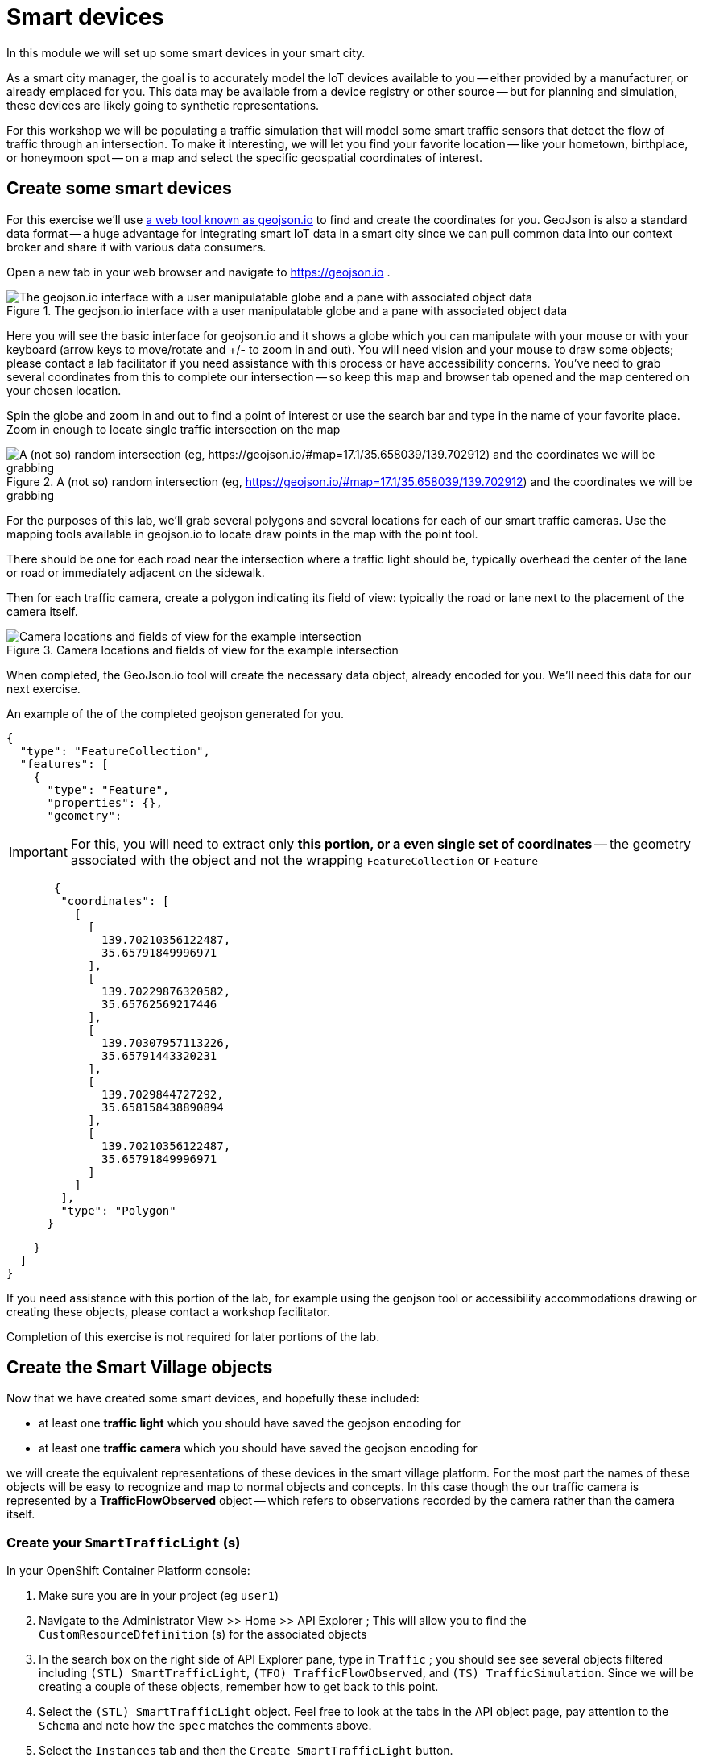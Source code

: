 = Smart devices
:source-highlighter: rouge
:docinfo: shared

In this module we will set up some smart devices in your smart city.

As a smart city manager, the goal is to accurately model the IoT devices available to you -- either provided by a manufacturer, or already emplaced for you.
This data may be available from a device registry or other source -- but for planning and simulation, these devices are likely going to synthetic representations.

For this workshop we will be populating a traffic simulation that will model some smart traffic sensors that detect the flow of traffic through an intersection.
To make it interesting, we will let you find your favorite location -- like your hometown, birthplace, or honeymoon spot -- on a map and select the specific geospatial coordinates of interest.

== Create some smart devices

For this exercise we'll use link:https://geojson.io[a web tool known as geojson.io] to find and create the coordinates for you.
GeoJson is also a standard data format -- a huge advantage for integrating smart IoT data in a smart city since we can pull common data into our context broker and share it with various data consumers.

Open a new tab in your web browser and navigate to https://geojson.io .

.The geojson.io interface with a user manipulatable globe and a pane with associated object data
image::_images/create-geojson-home.png[The geojson.io interface with a user manipulatable globe and a pane with associated object data]

Here you will see the basic interface for geojson.io and it shows a globe which you can manipulate with your mouse or with your keyboard (arrow keys to move/rotate and +/- to zoom in and out). You will need vision and your mouse to draw some objects; please contact a lab facilitator if you need assistance with this process or have accessibility concerns. You've need to grab several coordinates from this to complete our intersection -- so keep this map and browser tab opened and the map centered on your chosen location.

Spin the globe and zoom in and out to find a point of interest or use the search bar and type in the name of your favorite place. Zoom in enough to locate single traffic intersection on the map

.A (not so) random intersection (eg, https://geojson.io/#map=17.1/35.658039/139.702912) and the coordinates we will be grabbing
image::_images/intersection-location-0001.png["A (not so) random intersection (eg, https://geojson.io/#map=17.1/35.658039/139.702912) and the coordinates we will be grabbing"]

For the purposes of this lab, we'll grab several polygons and several locations for each of our smart traffic cameras.
Use the mapping tools available in geojson.io to locate draw points in the map with the point tool.

There should be one for each road near the intersection where a traffic light should be, typically overhead the center of the lane or road or immediately adjacent on the sidewalk.

Then for each traffic camera, create a polygon indicating its field of view: typically the road or lane next to the placement of the camera itself.

.Camera locations and fields of view for the example intersection
image::_images/intersection-object-locations-0001.png[Camera locations and fields of view for the example intersection]

When completed, the GeoJson.io tool will create the necessary data object, already encoded for you.
We'll need this data for our next exercise.

An example of the of the completed geojson generated for you.

[,json,highlight=9..30]
----
{
  "type": "FeatureCollection",
  "features": [
    {
      "type": "Feature",
      "properties": {},
      "geometry":
----


[IMPORTANT]
====
For this, you will need to extract only *this portion, or a even single set of coordinates* -- the geometry associated with the object and not the wrapping `FeatureCollection` or `Feature`
====

[,json,highlight=9..30]
----
       {
        "coordinates": [
          [
            [
              139.70210356122487,
              35.65791849996971
            ],
            [
              139.70229876320582,
              35.65762569217446
            ],
            [
              139.70307957113226,
              35.65791443320231
            ],
            [
              139.7029844727292,
              35.658158438890894
            ],
            [
              139.70210356122487,
              35.65791849996971
            ]
          ]
        ],
        "type": "Polygon"
      }
----


[,json,highlight=9..30]
----
    }
  ]
}
----

If you need assistance with this portion of the lab, for example using the geojson tool or accessibility accommodations drawing or creating these objects, please contact a workshop facilitator.

Completion of this exercise is not required for later portions of the lab. 

== Create the Smart Village objects

Now that we have created some smart devices, and hopefully these included:

* at least one *traffic light* which you should have saved the geojson encoding for
* at least one *traffic camera* which you should have saved the geojson encoding for

we will create the equivalent representations of these devices in the smart village platform. For the most part the names of these objects will be easy  to recognize and map to normal objects and concepts. In this case though the our traffic camera is represented by a *TrafficFlowObserved* object -- which refers to observations recorded by the camera rather than the camera itself.

=== Create your `SmartTrafficLight` (s)

In your OpenShift Container Platform console:

. Make sure you are in your project (eg `user1`)

. Navigate to the Administrator View >> Home >> API Explorer ; This will allow you to find the `CustomResourceDfefinition` (s) for the associated objects

. In the search box on the right side of API Explorer pane, type in `Traffic` ; you should see see several objects filtered including 	
`(STL) SmartTrafficLight`, `(TFO) TrafficFlowObserved`, and `(TS) TrafficSimulation`. Since we will be creating a couple of these objects, remember how to get back to this point.

. Select the `(STL) SmartTrafficLight` object. Feel free to look at the tabs in the API object page, pay attention to the `Schema` and note how the `spec` matches  the comments above.

. Select the `Instances` tab and then the `Create SmartTrafficLight` button. 

. You should see an unpopulated object definition in Openshift's default YAML editor. Copy this object:into the editor, *Replacing* the existing content

----
apiVersion: smartvillage.computate.org/v1
kind: SmartTrafficLight
metadata:
  name: veberod-intersection-1
  namespace: smartvillage
spec:
  iotagent:
    name: iotagent-json
    namespace: smartvillage
    service_name: iotagent-json
  context_broker:
    name: scorpiobroker
    namespace: smartvillage
    service_name: scorpiobroker
  ngsi_ld:
    service: smarttrafficlights
    service_path: /Sweden/Veberod/CityCenter
    context: https://raw.githubusercontent.com/computate-org/smartabyar-smartvillage-static/main/fiware/context.jsonld
  device:
    id: veberod-intersection-1
    subscription_url: http://ngsild-smartvillage-sync.smartvillage.svc:8080
  message_broker:
    namespace: smartvillage
    transport: AMQP
    host: default-rabbitmq.smartvillage.svc
    port: 5672
    user: user
    secret:
      name: rabbitmq-password
      key: rabbitmq-password
  smartvillage:
    auth_secret_name: smartvillage
    auth_token_url: https://keycloak-rhsso.apps.cluster-7mdxh.sandbox2511.opentlc.com/auth/realms/openshift/protocol/openid-connect/token
    site_base_url: http://smartabyar-smartvillage-web:8080
  attributes:
    location: 55.633703, 13.492540
    smartTrafficLightName: Veberöd intersection 1

----

*Before Saving:* Make sure you *change the name to a unique name* for each of your traffic lights, located in the YAML document `/metadata/name`. If you don't create a unique name the objects may not be processed or you may conflict with your peers in the lab.


NOTE: 
Repeat this process for each traffic light you created earlier in this lab, add as many as you like (within reason)

=== Create your `TrafficFlowObserved` (s) -- aka your Traffic Cameras

Some of these steps may be omitted if you are still in your OpenShift Container Platform console, otherwise head there and:

. Make sure you are in your project (eg `user1`)

. Navigate to the Administrator View >> Home >> API Explorer ; This will allow you to find the `CustomResourceDfefinition` (s) for the associated objects

. In the search box on the right side of API Explorer pane, type in `Traffic` ; you should see see several objects filtered including 	
`(STL) SmartTrafficLight`, `(TFO) TrafficFlowObserved`, and `(TS) TrafficSimulation`. Since we will be creating a couple of these objects, remember how to get back to this point.

. *This time* Select the `(TFO) TrafficFlowObserved` object. Again, feel free to look at the tabs in the API object page. You can also link:https://github.com/smartabyar-smartvillage/smartvillage-operator/tree/main/kustomize/overlays/rhsummit/trafficflowobserveds[examine some samples of this object].

. Select the `Instances` tab and then the `Create SmartTrafficLight` button. 

. You should see an unpopulated object definition in Openshift's default YAML editor. Copy this object:into the editor, *Replacing* the existing content

----
apiVersion: smartvillage.computate.org/v1
kind: TrafficFlowObserved
metadata:
  name: sweden-veberod-1-lakaregatan-ne
  namespace: smartvillage
spec:
  iotagent:
    name: iotagent-json
    namespace: smartvillage
    service_name: iotagent-json
  context_broker:
    name: scorpiobroker
    namespace: smartvillage
    service_name: scorpiobroker
  ngsi_ld:
    service: trafficflowobserveds
    service_path: /Sweden/Veberod/CityCenter
    context: https://raw.githubusercontent.com/computate-org/smartabyar-smartvillage-static/main/fiware/context.jsonld
  device:
    id: sweden-veberod-1-lakaregatan-ne
    subscription_url: http://ngsild-smartvillage-sync.smartvillage.svc:8080
  message_broker:
    namespace: smartvillage
    transport: AMQP
    host: default-rabbitmq.smartvillage.svc
    port: 5672
    user: user
    secret:
      name: rabbitmq-password
      key: rabbitmq-password
  smartvillage:
    auth_secret_name: smartvillage
    auth_token_url: https://keycloak-rhsso.apps.cluster-7mdxh.sandbox2511.opentlc.com/auth/realms/openshift/protocol/openid-connect/token
    site_base_url: http://smartabyar-smartvillage-web:8080
  attributes:
    trafficSimulationId: urn:ngsi-ld:TrafficSimulation:veberod-intersection-1
    customTrafficLightId: urn:ngsi-ld:SmartTrafficLight:veberod-intersection-1
    laneAreaDetectorId: det_13
    areaServed: {"type":"LineString","coordinates":[[13.491925461716146,55.63271352675811],[13.491959719458668,55.6328803799553],[13.492001830794774,55.63307851322209],[13.49203583929166,55.633165023015664],[13.492094186839967,55.63326306524109],[13.49212323459849,55.63330503030353],[13.49224266648859,55.633425750604616],[13.49241399185663,55.63359752341646],[13.492416280489497,55.633599977927105],[13.492519465989837,55.63370944475262],[13.492544230047926,55.63372646415785]]}
    averageVehicleLength: 5
    averageGapDistance: 1
    averageVehicleSpeed: 55
    customRouteId: r42
    customSigma: 0.5
    customAcceleration: 2.6
    customDeceleration: 4.5
    customMinGreenTime: 10.0
    customMaxGreenTime: 20.0
    customAverageVehiclesPerMinute: 10.0
    customDemandScalingFactor: 1.00
    customQueueLengthThreshold: 8.0
----

*Before Saving:* Make sure you *change the name to a unique name* for each of your traffic cameras, located in the YAML document `/metadata/name`.

NOTE:  Repeat this process for each traffic camera you created earlier in this lab, add as many as you like (within reason)


=== Create your `CrowdFlowObserved` (s)

These objects represent traffic cameras that can also detect and track pedestrian activity. We did not create these in Geojson , but you can use the same coordinates for these from the above TrafficFlowObserved objects. In reality, a single camera often serves both purposes and this dual-use allows more efficient deployment and managemnet of the real world physical assets. 

Some of these steps may be omitted if you are still in your OpenShift Container Platform console, otherwise head there and:

. Make sure you are in your project (eg `user1`)

. Navigate to the Administrator View >> Home >> API Explorer ; This will allow you to find the `CustomResourceDfefinition` (s) for the associated objects

. In the search box on the right side of API Explorer pane, type in `Traffic` ; you should see see several objects filtered including 	
`(STL) SmartTrafficLight`, `(TFO) TrafficFlowObserved`, and `(TS) TrafficSimulation`. Since we will be creating a couple of these objects, remember how to get back to this point.

. *This time* Select the `(TFO) TrafficFlowObserved` object. Again, feel free to look at the tabs in the API object page. You can also link:https://github.com/smartabyar-smartvillage/smartvillage-operator/tree/main/kustomize/overlays/rhsummit/trafficflowobserveds[examine some samples of this object].

. Select the `Instances` tab and then the `Create SmartTrafficLight` button. 

. You should see an unpopulated object definition in Openshift's default YAML editor. Copy this object:into the editor, *Replacing* the existing content

----
apiVersion: smartvillage.computate.org/v1
kind: TrafficFlowObserved
metadata:
  name: sweden-veberod-1-lakaregatan-ne
  namespace: smartvillage
spec:
  iotagent:
    name: iotagent-json
    namespace: smartvillage
    service_name: iotagent-json
  context_broker:
    name: scorpiobroker
    namespace: smartvillage
    service_name: scorpiobroker
  ngsi_ld:
    service: trafficflowobserveds
    service_path: /Sweden/Veberod/CityCenter
    context: https://raw.githubusercontent.com/computate-org/smartabyar-smartvillage-static/main/fiware/context.jsonld
  device:
    id: sweden-veberod-1-lakaregatan-ne
    subscription_url: http://ngsild-smartvillage-sync.smartvillage.svc:8080
  message_broker:
    namespace: smartvillage
    transport: AMQP
    host: default-rabbitmq.smartvillage.svc
    port: 5672
    user: user
    secret:
      name: rabbitmq-password
      key: rabbitmq-password
  smartvillage:
    auth_secret_name: smartvillage
    auth_token_url: https://keycloak-rhsso.apps.cluster-7mdxh.sandbox2511.opentlc.com/auth/realms/openshift/protocol/openid-connect/token
    site_base_url: http://smartabyar-smartvillage-web:8080
  attributes:
    trafficSimulationId: urn:ngsi-ld:TrafficSimulation:veberod-intersection-1
    customTrafficLightId: urn:ngsi-ld:SmartTrafficLight:veberod-intersection-1
    laneAreaDetectorId: det_13
    areaServed: {"type":"LineString","coordinates":[[13.491925461716146,55.63271352675811],[13.491959719458668,55.6328803799553],[13.492001830794774,55.63307851322209],[13.49203583929166,55.633165023015664],[13.492094186839967,55.63326306524109],[13.49212323459849,55.63330503030353],[13.49224266648859,55.633425750604616],[13.49241399185663,55.63359752341646],[13.492416280489497,55.633599977927105],[13.492519465989837,55.63370944475262],[13.492544230047926,55.63372646415785]]}
    averageVehicleLength: 5
    averageGapDistance: 1
    averageVehicleSpeed: 55
    customRouteId: r42
    customSigma: 0.5
    customAcceleration: 2.6
    customDeceleration: 4.5
    customMinGreenTime: 10.0
    customMaxGreenTime: 20.0
    customAverageVehiclesPerMinute: 10.0
    customDemandScalingFactor: 1.00
    customQueueLengthThreshold: 8.0
----

*Before Saving:* Make sure you *change the name to a unique name* for each of your traffic cameras, located in the YAML document `/metadata/name`.

NOTE:  Repeat this process for each traffic camera you created earlier in this lab, add as many as you like (within reason)

== Your smart city

Congratulations, you have started the process of building a smart city. The assets you have in place are just the start, aimed at addressing your currently concerned with -- monitoring your traffic so you can start looking for ways to manage it better and improve things.

What's next?

=== Simulating your city 

Simulating activity is critical to test improvements and determine what will be effective at achieving your intended goals and cost efficient to implement. Out next labs will start down this process

=== Analytics & AIML

Analytics derived from smart city data and sensors can significantly enhance the quality of life for citizens in various ways.

The Openshift AI platform that can be  deployed with Openshift Container Platform is a critical enabler of a complete analytic workflow process by allowing these simulations to drive experiments, collect the results, and detect and check for potential errors or biases (which is essential anytime you are working with simulated data) 

=== Other domains

We are focused on traffic scenarios ad that is what these devices provide data for. But smart cities have to leverage a lot of other data types and integrate these. In concert, e NSGI-lD data models and the FIWARE platform encompass many of these domains





